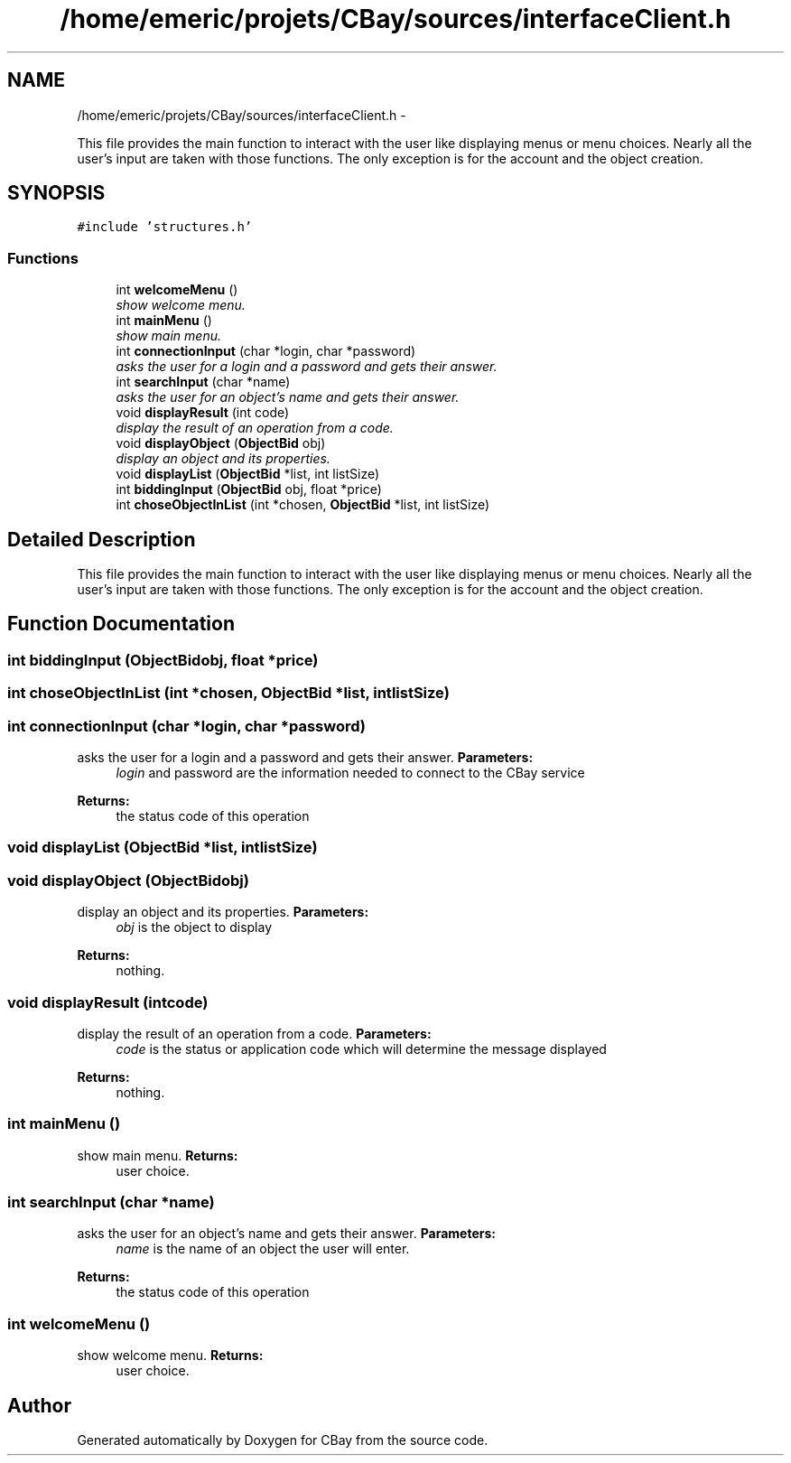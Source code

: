 .TH "/home/emeric/projets/CBay/sources/interfaceClient.h" 3 "Thu Feb 12 2015" "Version BEEP - 0.1a" "CBay" \" -*- nroff -*-
.ad l
.nh
.SH NAME
/home/emeric/projets/CBay/sources/interfaceClient.h \- 
.PP
This file provides the main function to interact with the user like displaying menus or menu choices\&. Nearly all the user's input are taken with those functions\&. The only exception is for the account and the object creation\&.  

.SH SYNOPSIS
.br
.PP
\fC#include 'structures\&.h'\fP
.br

.SS "Functions"

.in +1c
.ti -1c
.RI "int \fBwelcomeMenu\fP ()"
.br
.RI "\fIshow welcome menu\&. \fP"
.ti -1c
.RI "int \fBmainMenu\fP ()"
.br
.RI "\fIshow main menu\&. \fP"
.ti -1c
.RI "int \fBconnectionInput\fP (char *login, char *password)"
.br
.RI "\fIasks the user for a login and a password and gets their answer\&. \fP"
.ti -1c
.RI "int \fBsearchInput\fP (char *name)"
.br
.RI "\fIasks the user for an object's name and gets their answer\&. \fP"
.ti -1c
.RI "void \fBdisplayResult\fP (int code)"
.br
.RI "\fIdisplay the result of an operation from a code\&. \fP"
.ti -1c
.RI "void \fBdisplayObject\fP (\fBObjectBid\fP obj)"
.br
.RI "\fIdisplay an object and its properties\&. \fP"
.ti -1c
.RI "void \fBdisplayList\fP (\fBObjectBid\fP *list, int listSize)"
.br
.ti -1c
.RI "int \fBbiddingInput\fP (\fBObjectBid\fP obj, float *price)"
.br
.ti -1c
.RI "int \fBchoseObjectInList\fP (int *chosen, \fBObjectBid\fP *list, int listSize)"
.br
.in -1c
.SH "Detailed Description"
.PP 
This file provides the main function to interact with the user like displaying menus or menu choices\&. Nearly all the user's input are taken with those functions\&. The only exception is for the account and the object creation\&. 


.SH "Function Documentation"
.PP 
.SS "int biddingInput (\fBObjectBid\fPobj, float *price)"

.SS "int choseObjectInList (int *chosen, \fBObjectBid\fP *list, intlistSize)"

.SS "int connectionInput (char *login, char *password)"

.PP
asks the user for a login and a password and gets their answer\&. \fBParameters:\fP
.RS 4
\fIlogin\fP and password are the information needed to connect to the CBay service 
.RE
.PP
\fBReturns:\fP
.RS 4
the status code of this operation 
.RE
.PP

.SS "void displayList (\fBObjectBid\fP *list, intlistSize)"

.SS "void displayObject (\fBObjectBid\fPobj)"

.PP
display an object and its properties\&. \fBParameters:\fP
.RS 4
\fIobj\fP is the object to display 
.RE
.PP
\fBReturns:\fP
.RS 4
nothing\&. 
.RE
.PP

.SS "void displayResult (intcode)"

.PP
display the result of an operation from a code\&. \fBParameters:\fP
.RS 4
\fIcode\fP is the status or application code which will determine the message displayed 
.RE
.PP
\fBReturns:\fP
.RS 4
nothing\&. 
.RE
.PP

.SS "int mainMenu ()"

.PP
show main menu\&. \fBReturns:\fP
.RS 4
user choice\&. 
.RE
.PP

.SS "int searchInput (char *name)"

.PP
asks the user for an object's name and gets their answer\&. \fBParameters:\fP
.RS 4
\fIname\fP is the name of an object the user will enter\&. 
.RE
.PP
\fBReturns:\fP
.RS 4
the status code of this operation 
.RE
.PP

.SS "int welcomeMenu ()"

.PP
show welcome menu\&. \fBReturns:\fP
.RS 4
user choice\&. 
.RE
.PP

.SH "Author"
.PP 
Generated automatically by Doxygen for CBay from the source code\&.
